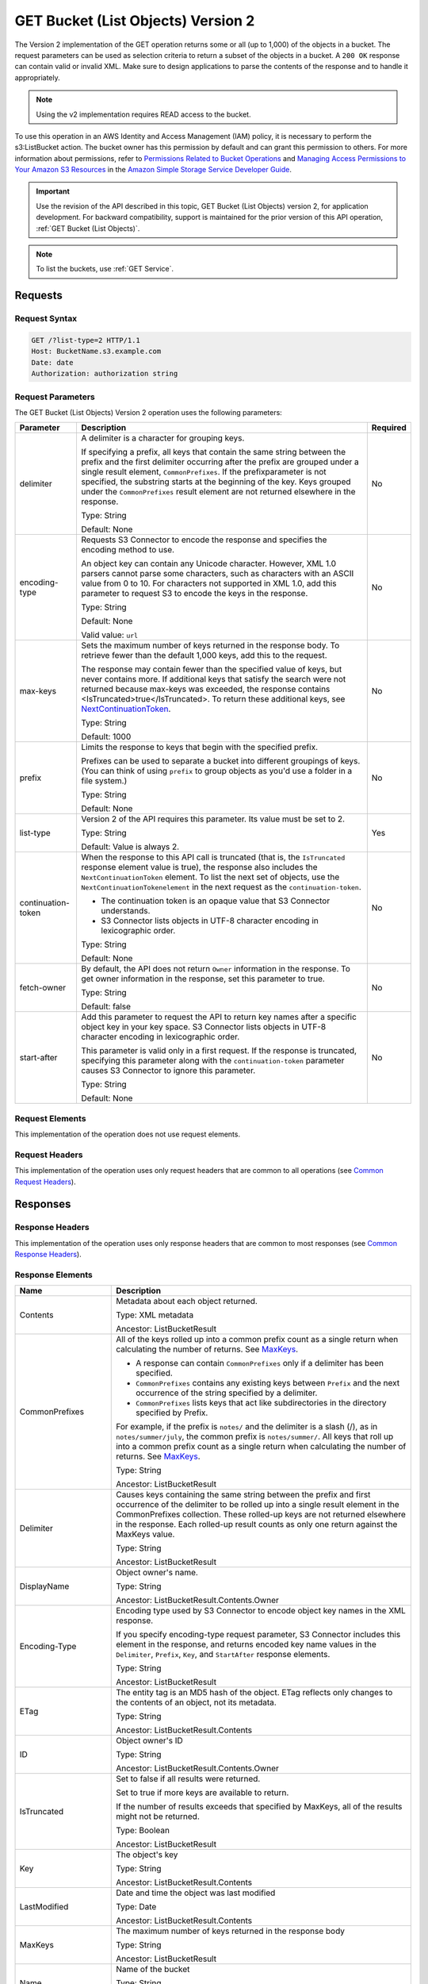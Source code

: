 .. _GET Bucket (List Objects) v.2:

GET Bucket (List Objects) Version 2
===================================

The Version 2 implementation of the GET operation returns some or all (up to
1,000) of the objects in a bucket. The request parameters can be used as
selection criteria to return a subset of the objects in a bucket. A ``200 OK``
response can contain valid or invalid XML. Make sure to design applications to
parse the contents of the response and to handle it appropriately.

.. note::

   Using the v2 implementation requires READ access to the bucket.

To use this operation in an AWS Identity and Access Management (IAM)
policy, it is necessary to perform the s3:ListBucket action. The
bucket owner has this permission by default and can grant this
permission to others. For more information about permissions, refer to
`Permissions Related to Bucket Operations`_ and `Managing Access
Permissions to Your Amazon S3 Resources`_ in the `Amazon Simple
Storage Service Developer Guide`_.

.. important::

   Use the revision of the API described in this topic, GET Bucket (List
   Objects) version 2, for application development. For backward compatibility,
   support is maintained for the prior version of this API operation, :ref:`GET
   Bucket (List Objects)`.

.. note::

   To list the buckets, use :ref:`GET Service`.

Requests
--------

Request Syntax
~~~~~~~~~~~~~~

.. code::

   GET /?list-type=2 HTTP/1.1
   Host: BucketName.s3.example.com
   Date: date
   Authorization: authorization string

Request Parameters
~~~~~~~~~~~~~~~~~~

The GET Bucket (List Objects) Version 2 operation uses the following parameters:

.. tabularcolumns:: lX{0.45\textwidth}l
.. table::
   :widths: auto
   :class: longtable

   +--------------------+-------------------------------------------+----------+
   | Parameter          | Description                               | Required |
   +====================+===========================================+==========+
   | delimiter          | A delimiter is a character for grouping   | No       |
   |                    | keys.                                     |          |
   |                    |                                           |          |
   |                    | If specifying a prefix, all keys that     |          |
   |                    | contain the same string between the prefix|          |
   |                    | and the first delimiter occurring after   |          |
   |                    | the prefix are grouped under a single     |          |
   |                    | result element, ``CommonPrefixes``.       |          |
   |                    | If the prefixparameter is not specified,  |          |
   |                    | the substring starts at the beginning of  |          |
   |                    | the key. Keys grouped under the           |          |
   |                    | ``CommonPrefixes`` result element are not |          |
   |                    | returned elsewhere in the response.       |          |
   |                    |                                           |          |
   |                    | Type: String                              |          |
   |                    |                                           |          |
   |                    | Default: None                             |          |
   +--------------------+-------------------------------------------+----------+
   | encoding-type      | Requests S3 Connector to encode the       | No       |
   |                    | response and specifies the encoding       |          |
   |                    | method to use.                            |          |
   |                    |                                           |          |
   |                    | An object key can contain any Unicode     |          |
   |                    | character. However, XML 1.0 parsers cannot|          |
   |                    | parse some characters, such as characters |          |
   |                    | with an ASCII value from 0 to 10. For     |          |
   |                    | characters not supported in XML 1.0, add  |          |
   |                    | this parameter to request S3 to encode    |          |
   |                    | the keys in the response.                 |          |
   |                    |                                           |          |
   |                    | Type: String                              |          |
   |                    |                                           |          |
   |                    | Default: None                             |          |
   |                    |                                           |          |
   |                    | Valid value: ``url``                      |          |
   +--------------------+-------------------------------------------+----------+
   | max-keys           | Sets the maximum number of keys returned  | No       |
   |                    | in the response body. To retrieve fewer   |          |
   |                    | than the default 1,000 keys, add this to  |          |
   |                    | the request.                              |          |
   |                    |                                           |          |
   |                    | The response may contain fewer than the   |          |
   |                    | specified value of keys, but never        |          |
   |                    | contains more. If additional keys that    |          |
   |                    | satisfy the search were not returned      |          |
   |                    | because max-keys was exceeded, the        |          |
   |                    | response contains                         |          |
   |                    | <IsTruncated>true</IsTruncated>. To       |          |
   |                    | return these additional keys, see         |          |
   |                    | NextContinuationToken_.                   |          |
   |                    |                                           |          |
   |                    | Type: String                              |          |
   |                    |                                           |          |
   |                    | Default: 1000                             |          |
   +--------------------+-------------------------------------------+----------+
   | prefix             | Limits the response to keys that begin    | No       |
   |                    | with the specified prefix.                |          |
   |                    |                                           |          |
   |                    | Prefixes can be used to separate a bucket |          |
   |                    | into different groupings of keys. (You    |          |
   |                    | can think of using ``prefix`` to group    |          |
   |                    | objects as you'd use a folder in a file   |          |
   |                    | system.)                                  |          |
   |                    |                                           |          |
   |                    | Type: String                              |          |
   |                    |                                           |          |
   |                    | Default: None                             |          |
   +--------------------+-------------------------------------------+----------+
   | list-type          | Version 2 of the API requires this        | Yes      |
   |                    | parameter. Its value must be set to 2.    |          |
   |                    |                                           |          |
   |                    | Type: String                              |          |
   |                    |                                           |          |
   |                    | Default: Value is always 2.               |          |
   +--------------------+-------------------------------------------+----------+
   | continuation-token | When the response to this API call is     | No       |
   |                    | truncated (that is, the ``IsTruncated``   |          |
   |                    | response element value is true), the      |          |
   |                    | response also includes the                |          |
   |                    | ``NextContinuationToken`` element.        |          |
   |                    | To list the next set of objects, use the  |          |
   |                    | ``NextContinuationTokenelement`` in the   |          |
   |                    | next request as the                       |          |
   |                    | ``continuation-token``.                   |          |
   |                    |                                           |          |
   |                    | * The continuation token is an opaque     |          |
   |                    |   value that S3 Connector understands.    |          |
   |                    | * S3 Connector lists objects in UTF-8     |          |
   |                    |   character encoding in lexicographic     |          |
   |                    |   order.                                  |          |
   |                    |                                           |          |
   |                    | Type: String                              |          |
   |                    |                                           |          |
   |                    | Default: None                             |          |
   +--------------------+-------------------------------------------+----------+
   | fetch-owner        | By default, the API does not return       | No       |
   |                    | ``Owner`` information in the response.    |          |
   |                    | To get owner information in the response, |          |
   |                    | set this parameter to true.               |          |
   |                    |                                           |          |
   |                    | Type: String                              |          |
   |                    |                                           |          |
   |                    | Default: false                            |          |
   +--------------------+-------------------------------------------+----------+
   | start-after        | Add this parameter to request the API to  | No       |
   |                    | return key names after a specific object  |          |
   |                    | key in your key space. S3 Connector       |          |
   |                    | lists objects in UTF-8 character encoding |          |
   |                    | in lexicographic order.                   |          |
   |                    |                                           |          |
   |                    | This parameter is valid only in a first   |          |
   |                    | request. If the response is truncated,    |          |
   |                    | specifying this parameter along with the  |          |
   |                    | ``continuation-token`` parameter causes   |          |
   |                    | S3 Connector to ignore this parameter.    |          |
   |                    |                                           |          |
   |                    | Type: String                              |          |
   |                    |                                           |          |
   |                    | Default: None                             |          |
   +--------------------+-------------------------------------------+----------+

Request Elements
~~~~~~~~~~~~~~~~

This implementation of the operation does not use request elements.

Request Headers
~~~~~~~~~~~~~~~

This implementation of the operation uses only request headers that are common
to all operations (see `Common Request Headers`_).

Responses
---------

Response Headers
~~~~~~~~~~~~~~~~

This implementation of the operation uses only response headers that are
common to most responses (see `Common Response Headers`_).

Response Elements
~~~~~~~~~~~~~~~~~

.. tabularcolumns:: X{0.20\textwidth}X{0.75\textwidth}
.. table::
   :widths: 20 80
   :class: longtable

   +---------------------------+------------------------------------------------------+
   | Name                      | Description                                          |
   +===========================+======================================================+
   | Contents                  | Metadata about each object returned.                 |
   |                           |                                                      |
   |                           | Type: XML metadata                                   |
   |                           |                                                      |
   |                           | Ancestor: ListBucketResult                           |
   +---------------------------+------------------------------------------------------+
   | CommonPrefixes            | All of the keys rolled up into a common prefix count |
   |                           | as a single return when calculating the number of    |
   |                           | returns. See MaxKeys_.                               |
   |                           |                                                      |
   |                           | * A response can contain ``CommonPrefixes`` only if  |
   |                           |   a delimiter has been specified.                    |
   |                           | * ``CommonPrefixes`` contains any existing keys      |
   |                           |   between ``Prefix`` and the next occurrence of the  |
   |                           |   string specified by a delimiter.                   |
   |                           | * ``CommonPrefixes`` lists keys that act like        |
   |                           |   subdirectories in the directory specified by       |
   |                           |   Prefix.                                            |
   |                           |                                                      |
   |                           | For example, if the prefix is ``notes/`` and the     |
   |                           | delimiter is a slash (/), as in                      |
   |                           | ``notes/summer/july``, the common prefix is          |
   |                           | ``notes/summer/``. All keys that roll up into a      |
   |                           | common prefix count as a single return when          |
   |                           | calculating the number of returns. See MaxKeys_.     |
   |                           |                                                      |
   |                           | Type: String                                         |
   |                           |                                                      |
   |                           | Ancestor: ListBucketResult                           |
   +---------------------------+------------------------------------------------------+
   | Delimiter                 | Causes keys containing the same string between       |
   |                           | the prefix and first occurrence of the delimiter     |
   |                           | to be rolled up into a single result element in the  |
   |                           | CommonPrefixes collection. These rolled-up keys are  |
   |                           | not returned elsewhere in the response. Each         |
   |                           | rolled-up result counts as only one return against   |
   |                           | the MaxKeys value.                                   |
   |                           |                                                      |
   |                           | Type: String                                         |
   |                           |                                                      |
   |                           | Ancestor: ListBucketResult                           |
   +---------------------------+------------------------------------------------------+
   | DisplayName               | Object owner's name.                                 |
   |                           |                                                      |
   |                           | Type: String                                         |
   |                           |                                                      |
   |                           | Ancestor: ListBucketResult.Contents.Owner            |
   +---------------------------+------------------------------------------------------+
   | Encoding-Type             | Encoding type used by S3 Connector to encode object  |
   |                           | key names in the XML response.                       |
   |                           |                                                      |
   |                           | If you specify encoding-type request parameter,      |
   |                           | S3 Connector includes this element in the response,  |
   |                           | and returns encoded key name values in the           |
   |                           | ``Delimiter``, ``Prefix``, ``Key``, and              |
   |                           | ``StartAfter`` response elements.                    |
   |                           |                                                      |
   |                           | Type: String                                         |
   |                           |                                                      |
   |                           | Ancestor: ListBucketResult                           |
   +---------------------------+------------------------------------------------------+
   | ETag                      | The entity tag is an MD5 hash of the object. ETag    |
   |                           | reflects only changes to the contents of an object,  |
   |                           | not its metadata.                                    |
   |                           |                                                      |
   |                           | Type: String                                         |
   |                           |                                                      |
   |                           | Ancestor: ListBucketResult.Contents                  |
   +---------------------------+------------------------------------------------------+
   | ID                        | Object owner's ID                                    |
   |                           |                                                      |
   |                           | Type: String                                         |
   |                           |                                                      |
   |                           | Ancestor: ListBucketResult.Contents.Owner            |
   +---------------------------+------------------------------------------------------+
   | IsTruncated               | Set to false if all results were returned.           |
   |                           |                                                      |
   |                           | Set to true if more keys are available to return.    |
   |                           |                                                      |
   |                           | If the number of results exceeds that specified by   |
   |                           | MaxKeys, all of the results might not be returned.   |
   |                           |                                                      |
   |                           | Type: Boolean                                        |
   |                           |                                                      |
   |                           | Ancestor: ListBucketResult                           |
   +---------------------------+------------------------------------------------------+
   | Key                       | The object's key                                     |
   |                           |                                                      |
   |                           | Type: String                                         |
   |                           |                                                      |
   |                           | Ancestor: ListBucketResult.Contents                  |
   +---------------------------+------------------------------------------------------+
   | LastModified              | Date and time the object was last modified           |
   |                           |                                                      |
   |                           | Type: Date                                           |
   |                           |                                                      |
   |                           | Ancestor: ListBucketResult.Contents                  |
   +---------------------------+------------------------------------------------------+
   | MaxKeys                   | .. _MaxKeys:                                         |
   |                           |                                                      |
   |                           | The maximum number of keys returned in the response  |
   |                           | body                                                 |
   |                           |                                                      |
   |                           | Type: String                                         |
   |                           |                                                      |
   |                           | Ancestor: ListBucketResult                           |
   +---------------------------+------------------------------------------------------+
   | Name                      | Name of the bucket                                   |
   |                           |                                                      |
   |                           | Type: String                                         |
   |                           |                                                      |
   |                           | Ancestor: ListBucketResult                           |
   +---------------------------+------------------------------------------------------+
   | Owner                     | Bucket owner                                         |
   |                           |                                                      |
   |                           | Type: String                                         |
   |                           |                                                      |
   |                           | Children: DisplayName, ID                            |
   |                           |                                                      |
   |                           | Ancestor: ListBucketResult.Contents \| CommonPrefixes|
   +---------------------------+------------------------------------------------------+
   | Prefix                    | Keys that begin with the indicated prefix            |
   |                           |                                                      |
   |                           | Type: String                                         |
   |                           |                                                      |
   |                           | Ancestor: ListBucketResult                           |
   +---------------------------+------------------------------------------------------+
   | Size                      | Size of the object (in bytes)                        |
   |                           |                                                      |
   |                           | Type: String                                         |
   |                           |                                                      |
   |                           | Ancestor: ListBucketResult.Contents                  |
   +---------------------------+------------------------------------------------------+
   | StorageClass              | STANDARD \| STANDARD_IA \| REDUCED_REDUNDANCY        |
   |                           |                                                      |
   |                           | Type: String                                         |
   |                           |                                                      |
   |                           | Ancestor: ListBucketResult.Contents                  |
   +---------------------------+------------------------------------------------------+
   | ContinuationToken         | If ContinuationToken was sent with the request, it   |
   |                           | is included in the response.                         |
   |                           |                                                      |
   |                           | Type: String                                         |
   |                           |                                                      |
   |                           | Ancestor: ListBucketResult                           |
   +---------------------------+------------------------------------------------------+
   | KeyCount                  | Returns the number of keys included in the response. |
   |                           | The value is always less than or equal to the        |
   |                           | MaxKeys value.                                       |
   |                           |                                                      |
   |                           | Type: String                                         |
   |                           |                                                      |
   |                           | Ancestor: ListBucketResult                           |
   +---------------------------+------------------------------------------------------+
   | NextContinuationToken     | .. _NextContinuationToken:                           |
   |                           |                                                      |   
   |                           | If the response is truncated, S3 Connector returns   |
   |                           | this parameter with a continuation token. You can    |
   |                           | specify the token as the continuation-token in your  |
   |                           | next request to retrieve the next set of keys.       |
   |                           |                                                      |
   |                           | Type: String                                         |
   |                           |                                                      |
   |                           | Ancestor: ListBucketResult                           |
   +---------------------------+------------------------------------------------------+
   | StartAfter                | If StartAfter was sent with the request, it is       |
   |                           | included in the response.                            |
   |                           |                                                      |
   |                           | Type: String                                         |
   |                           |                                                      |
   |                           | Ancestor: ListBucketResult                           |
   +---------------------------+------------------------------------------------------+

Special Errors
^^^^^^^^^^^^^^

This implementation of the operation does not return special errors. For
general information about S3 Connector errors and a list of error codes, see
`Error Responses`_.

Examples
--------

Listing Keys
~~~~~~~~~~~~

This request returns the objects in BucketName. The request specifies the
list-type parameter, which indicates version 2 of the API.

Request Sample
^^^^^^^^^^^^^^

.. code::

  GET /?list-type=2 HTTP/1.1
  Host: BucketName.s3.example.com
  x-amz-date: 20181108T233541Z
  Authorization: authorization string
  Content-Type: text/plain

Response Sample
^^^^^^^^^^^^^^^

.. code::

   <?xml version="1.0" encoding="UTF-8"?>
   <ListBucketResult xmlns="http://s3.example.com/doc/2006-03-01/">
     <Name>foob</Name>
     <Prefix/>
     <MaxKeys>1000</MaxKeys>
     <EncodingType>url</EncodingType>
     <IsTruncated>false</IsTruncated>
     <FetchOwner>undefined</FetchOwner>
     <Contents>
       <Key>fill-00</Key>
       <LastModified>2018-11-09T20:08:05.396Z</LastModified>
       <ETag>"f1c9645dbc14efddc7d8a322685f26eb"</ETag>
       <Size>10485760</Size>
       <StorageClass>STANDARD</StorageClass>
     </Contents>
     <Contents>
     ...
     </Contents>
   </ListBucketResult>

Listing Keys Using the max-keys, prefix, and start-after Parameters
~~~~~~~~~~~~~~~~~~~~~~~~~~~~~~~~~~~~~~~~~~~~~~~~~~~~~~~~~~~~~~~~~~~

In addition to the list-type parameter that indicates version 2 of the API, the request
also specifies additional parameters to retrieve up to three keys in the quotes bucket
that start with E and occur lexicographically after ExampleGuide.pdf.

Request Sample
^^^^^^^^^^^^^^

.. code::

  GET /?list-type=2&max-keys=3&prefix=E&start-after=ExampleGuide.pdf HTTP/1.1
  Host: quotes.s3.example.com
  x-amz-date: 20181108T232933Z
  Authorization: authorization string

Response Sample
^^^^^^^^^^^^^^^

.. code::

  HTTP/1.1 200 OK
  x-amz-id-2: gyB+3jRPnrkN98ZajxHXr3u7EFM67bNgSAxexeEHndCX/7GRnfTXxReKUQF28IfP
  x-amz-request-id: 3B3C7C725673C630
  Date: Thu, 08 Nov 2018 23:29:37 GMT
  Content-Type: application/xml
  Content-Length: length
  Connection: close
  Server: ScalityS3

  <?xml version="1.0" encoding="UTF-8"?>
  <ListBucketResult xmlns="http://s3.example.com/doc/2006-03-01/">
  Server: S3Connector
    <Name>quotes</Name>
    <Prefix>E</Prefix>
    <StartAfter>ExampleGuide.pdf</StartAfter>
    <KeyCount>1</KeyCount>
    <MaxKeys>3</MaxKeys>
    <IsTruncated>false</IsTruncated>
    <Contents>
      <Key>ExampleObject.txt</Key>
      <LastModified>2013-09-17T18:07:53.000Z</LastModified>
      <ETag>"599bab3ed2c697f1d26842727561fd94"</ETag>
      <Size>857</Size>
      <StorageClass>REDUCED_REDUNDANCY</StorageClass>
    </Contents>
  </ListBucketResult>

Listing Keys Using the Prefix and Delimiter Parameters
~~~~~~~~~~~~~~~~~~~~~~~~~~~~~~~~~~~~~~~~~~~~~~~~~~~~~~

This example illustrates the use of the prefix and the delimiter parameters
in the request. This example assumes the following keys are in your bucket:

* sample.jpg
* photos/2006/January/sample.jpg
* photos/2006/February/sample2.jpg
* photos/2006/February/sample3.jpg
* photos/2006/February/sample4.jpg

The following GET request specifies the delimiter parameter with value /.

.. code::

  GET /?list-type=2&delimiter=/ HTTP/1.1
  Host: s3.example.com
  x-amz-date: 20181108T235931Z
  Authorization: authorization string

The sample.jpg key does not contain the delimiter character, and S3 Connector
returns it in the Contents element in the response. However, all other keys
contain the delimiter character. S3 Connector groups these keys and returns
a single ``CommonPrefixes`` element with the prefix value ``photos/``. The
element is a substring that starts at the beginning of these keys and ends
at the first occurrence of the specified delimiter.

.. code::

  <ListBucketResult xmlns="http://s3.example.com/doc/2006-03-01/">
    <Name>example-bucket</Name>
    <Prefix></Prefix>
    <KeyCount>2</KeyCount>
    <MaxKeys>1000</MaxKeys>
    <Delimiter>/</Delimiter>
    <IsTruncated>false</IsTruncated>
    <Contents>
      <Key>sample.jpg</Key>
      <LastModified>2017-02-26T01:56:20.000Z</LastModified>
      <ETag>"bf1d737a4d46a19f3bced6905cc8b902"</ETag>
      <Size>142863</Size>
      <StorageClass>STANDARD</StorageClass>
    </Contents>

     <CommonPrefixes>
       <Prefix>photos/</Prefix>
     </CommonPrefixes>
   </ListBucketResult>

The following GET request specifies the delimiter parameter with value /, and
the prefix parameter with valuephotos/2006/.

.. code::

  GET /?list-type=2&prefix=photos/2006/&delimiter=/ HTTP/1.1
  Host: s3.example.com
  x-amz-date: 20181108T000433Z
  Authorization: authorization string

In response, S3 Connector returns only the keys that start with the specified
prefix. Further, it uses the delimiter character to group keys that contain
the same substring until the first occurrence of the delimiter character
after the specified prefix. For each such key group S3 Connector returns one
CommonPrefixes element in the response. The keys grouped under this
CommonPrefixes element are not returned elsewhere in the response. The value
returned in the CommonPrefixes element is a substring that starts at the
beginning of the key and ends at the first occurrence of the specified
delimiter after the prefix.

.. code::

  <ListBucketResult xmlns="http://s3.example.com/doc/2006-03-01/">
    <Name>example-bucket</Name>
    <Prefix>photos/2006/</Prefix>
    <KeyCount>3</KeyCount>
    <MaxKeys>1000</MaxKeys>
    <Delimiter>/</Delimiter>
    <IsTruncated>false</IsTruncated>
    <Contents>
      <Key>photos/2006/</Key>
      <LastModified>2016-04-30T23:51:29.000Z</LastModified>
      <ETag>"d41d8cd98f00b204e9800998ecf8427e"</ETag>
      <Size>0</Size>
      <StorageClass>STANDARD</StorageClass>
    </Contents>

    <CommonPrefixes>
      <Prefix>photos/2016/February/</Prefix>
    </CommonPrefixes>
    <CommonPrefixes>
      <Prefix>photos/2016/January/</Prefix>
    </CommonPrefixes>
  </ListBucketResult>

Using a Continuation Token
~~~~~~~~~~~~~~~~~~~~~~~~~~

In this example, the initial request returns more than 1000 keys. In
response to this request, S3 Connector returns the IsTruncated element
with the value set to true and with a NextContinuationToken element.

Request Sample
^^^^^^^^^^^^^^

.. code::

  GET /?list-type=2 HTTP/1.1
  Host: s3.example.com
  Date: Thu, 08 Nov 2018 23:17:07 GMT
  Authorization: authorization string

Response Sample
^^^^^^^^^^^^^^^

The following is a sample response:

.. code::

  HTTP/1.1 200 OK
  x-amz-id-2: gyB+3jRPnrkN98ZajxHXr3u7EFM67bNgSAxexeEHndCX/7GRnfTXxReKUQF28IfP
  x-amz-request-id: 3B3C7C725673C630
  Date: Thu, 08 Nov 2018 23:29:37 GMT
  Content-Type: application/xml
  Content-Length: length
  Connection: close
  Server: ScalityS3

  <ListBucketResult xmlns="http://s3.example.com/doc/2006-03-01/">
    <Name>bucket</Name>
    <Prefix></Prefix>
    <NextContinuationToken>1ueGcxLPRx1Tr/XYExHnhbYLgveDs2J/wm36Hy4vbOwM=</NextContinuationToken>
    <KeyCount>1000</KeyCount>
    <MaxKeys>1000</MaxKeys>
    <IsTruncated>true</IsTruncated>
    <Contents>
      <Key>happyface.jpg</Key>
      <LastModified>2014-11-21T19:40:05.000Z</LastModified>
      <ETag>"70ee1738b6b21e2c8a43f3a5ab0eee71"</ETag>
      <Size>11</Size>
      <StorageClass>STANDARD</StorageClass>
    </Contents>
     ...
  </ListBucketResult>

In the subsequent request, a continuation-token query parameter is included
in the request with the ``<NextContinuationToken>`` value from the preceding
response.

.. code::

  GET /?list-type=2 HTTP/1.1
  GET /?list-type=2&continuation-token=1ueGcxLPRx1Tr/XYExHnhbYLgveDs2J/wm36Hy4vbOwM= HTTP/1.1

  Host: s3.example.com
  Date: Thu, 08 Nov 2018 23:17:07 GMT
  Authorization: authorization string

S3 Connector returns a list of the next set of keys starting where the previous
request ended.

.. code::

  HTTP/1.1 200 OK
  x-amz-id-2: gyB+3jRPnrkN98ZajxHXr3u7EFM67bNgSAxexeEHndCX/7GRnfTXxReKUQF28IfP
  x-amz-request-id: 3B3C7C725673C630
  Date: Thu, 08 Nov 2018 23:29:37 GMT
  Content-Type: application/xml
  Content-Length: length
  Connection: close
  Server: ScalityS3

  <ListBucketResult xmlns="http://s3.example.com/doc/2006-03-01/">
    <Name>bucket</Name>
    <Prefix></Prefix>
    <ContinuationToken>1ueGcxLPRx1Tr/XYExHnhbYLgveDs2J/wm36Hy4vbOwM=</ContinuationToken>
    <KeyCount>112</KeyCount>
    <MaxKeys>1000</MaxKeys>
    <IsTruncated>false</IsTruncated>
    <Contents>
      <Key>happyfacex.jpg</Key>
      <LastModified>2014-11-21T19:40:05.000Z</LastModified>
      <ETag>"70ee1738b6b21e2c8a43f3a5ab0eee71"</ETag>
      <Size>1111</Size>
      <StorageClass>STANDARD</StorageClass>
    </Contents>
     ...
  </ListBucketResult>

.. _`Permissions Related to Bucket Operations`: https://docs.aws.amazon.com/AmazonS3/latest/dev/using-with-s3-actions.html#using-with-s3-actions-related-to-buckets

.. _`Managing Access Permissions to Your Amazon S3 Resources`: https://docs.aws.amazon.com/AmazonS3/latest/dev/s3-access-control.html

.. _`Amazon Simple Storage Service Developer Guide`: https://docs.aws.amazon.com/AmazonS3/latest/dev/Welcome.html

.. _`Common Request Headers`: ../s3_connector_api_knowledge_primers/request_headers

.. _`Common Response Headers`: ../s3_connector_api_knowledge_primers/response_headers

.. _`Error Responses`: https://docs.aws.amazon.com/AmazonS3/latest/API/ErrorResponses.html
